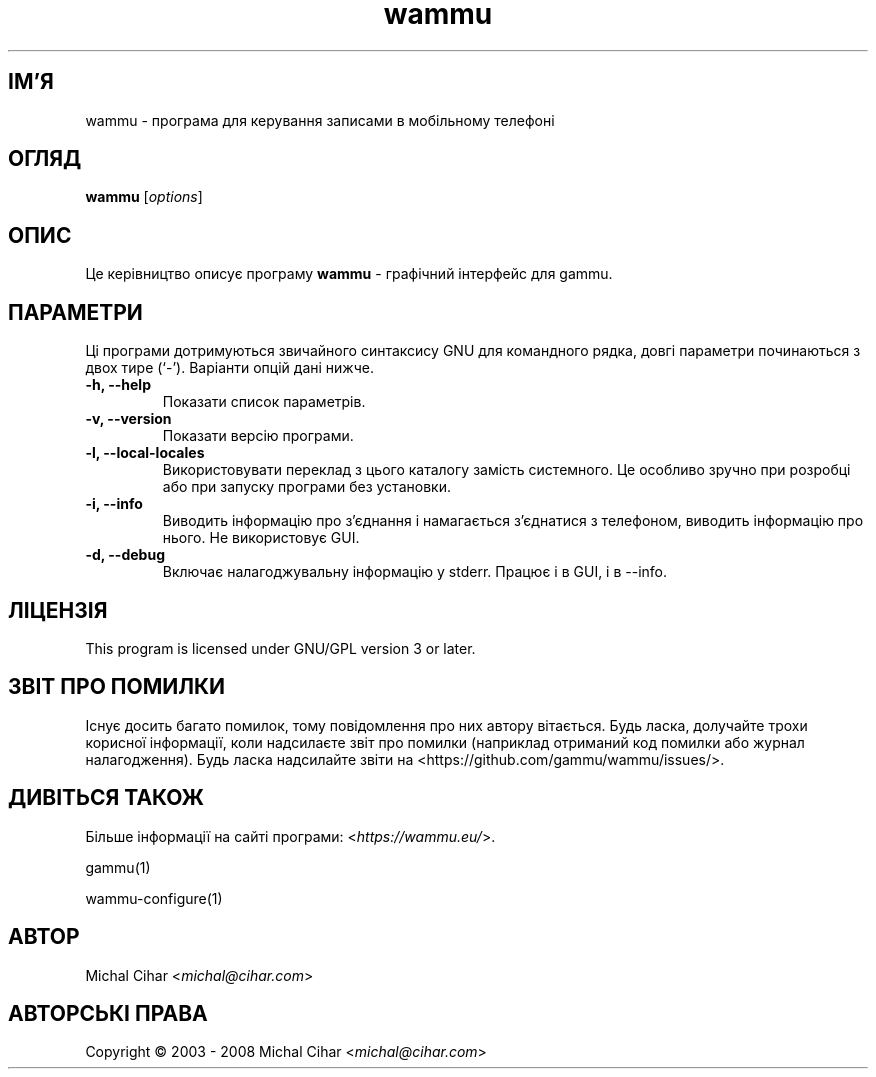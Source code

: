 .\"*******************************************************************
.\"
.\" This file was generated with po4a. Translate the source file.
.\"
.\"*******************************************************************
.TH wammu 1 24.01.2005 "Менеджер мобільного телефону" 

.SH ІМ'Я
wammu \- програма для керування записами в мобільному телефоні

.SH ОГЛЯД
\fBwammu\fP [\fIoptions\fP]
.br

.SH ОПИС
Це керівництво описує програму \fBwammu\fP \- графічний інтерфейс для gammu.

.SH ПАРАМЕТРИ
Ці програми дотримуються звичайного синтаксису GNU для командного рядка,
довгі параметри починаються з двох тире (`\-'). Варіанти опцій дані нижче.
.TP 
\fB\-h, \-\-help\fP
Показати список параметрів.
.TP 
\fB\-v, \-\-version\fP
Показати версію програми.
.TP 
\fB\-l, \-\-local\-locales\fP
Використовувати переклад з цього каталогу замість системного. Це особливо
зручно при розробці або при запуску програми без установки.
.TP 
\fB\-i, \-\-info\fP
Виводить інформацію про з'єднання і намагається з'єднатися з телефоном,
виводить інформацію про нього. Не використовує GUI.
.TP 
\fB\-d, \-\-debug\fP
Включає налагоджувальну інформацію у stderr. Працює і в GUI, і в \-\-info.

.SH ЛІЦЕНЗІЯ
This program is licensed under GNU/GPL version 3 or later.

.SH "ЗВІТ ПРО ПОМИЛКИ"
Існує досить багато помилок, тому повідомлення про них автору
вітається. Будь ласка, долучайте трохи корисної інформації, коли надсилаєте
звіт про помилки (наприклад отриманий код помилки або журнал
налагодження). Будь ласка надсилайте звіти на
<https://github.com/gammu/wammu/issues/>.

.SH "ДИВІТЬСЯ ТАКОЖ"
Більше інформації на сайті програми: <\fIhttps://wammu.eu/\fP>.

gammu(1)

wammu\-configure(1)

.SH АВТОР
Michal Cihar <\fImichal@cihar.com\fP>
.SH "АВТОРСЬКІ ПРАВА"
Copyright \(co 2003 \- 2008 Michal Cihar <\fImichal@cihar.com\fP>
